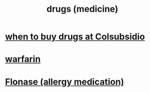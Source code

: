 :PROPERTIES:
:ID:       dd2c33b3-21a1-45bd-ab86-c110c40a932f
:END:
#+title: drugs (medicine)
* [[id:56f38282-0eb1-41b1-bcf3-ee09c4c10ed9][when to buy drugs at Colsubsidio]]
* [[id:f359aef3-0438-487f-b062-896937de6372][warfarin]]
* [[id:f8399762-9772-4257-8439-4e466f7b1ff2][Flonase (allergy medication)]]
